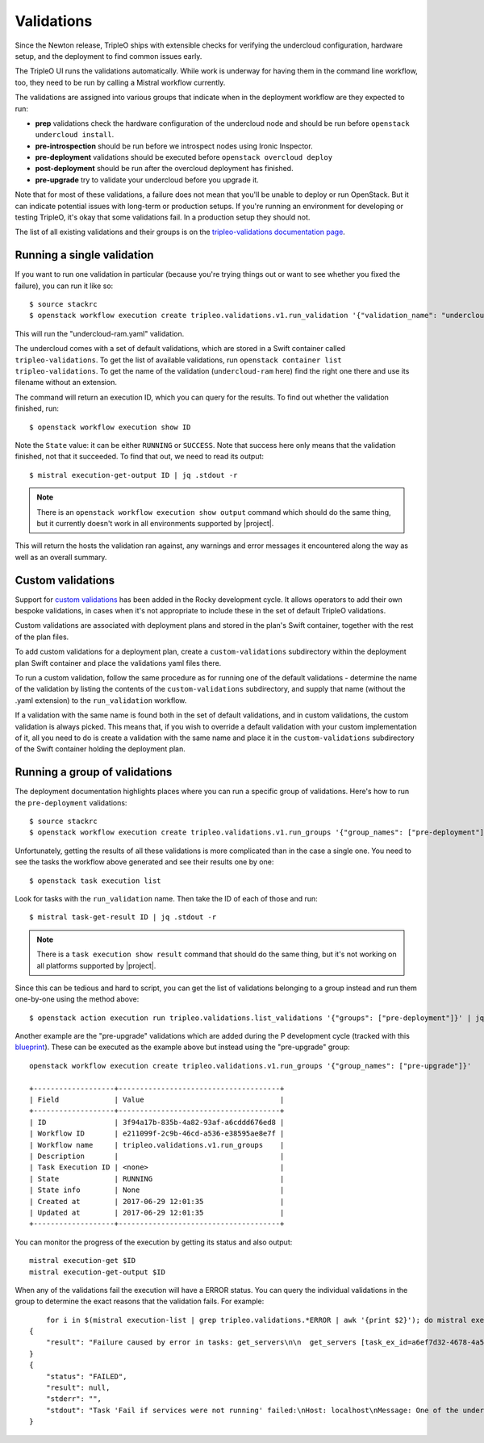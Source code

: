 Validations
===========

Since the Newton release, TripleO ships with extensible checks for
verifying the undercloud configuration, hardware setup, and the
deployment to find common issues early.

The TripleO UI runs the validations automatically. While work is
underway for having them in the command line workflow, too, they need
to be run by calling a Mistral workflow currently.

The validations are assigned into various groups that indicate when in
the deployment workflow are they expected to run:

* **prep** validations check the hardware configuration of the
  undercloud node and should be run before ``openstack undercloud
  install``.

* **pre-introspection** should be run before we introspect nodes using
  Ironic Inspector.

* **pre-deployment** validations should be executed before ``openstack
  overcloud deploy``

* **post-deployment** should be run after the overcloud deployment has
  finished.

* **pre-upgrade** try to validate your undercloud before you upgrade it.

Note that for most of these validations, a failure does not mean that
you'll be unable to deploy or run OpenStack. But it can indicate
potential issues with long-term or production setups. If you're
running an environment for developing or testing TripleO, it's okay
that some validations fail. In a production setup they should not.

The list of all existing validations and their groups is on the
`tripleo-validations documentation page`_.



Running a single validation
---------------------------

If you want to run one validation in particular (because you're trying
things out or want to see whether you fixed the failure), you can run
it like so::

   $ source stackrc
   $ openstack workflow execution create tripleo.validations.v1.run_validation '{"validation_name": "undercloud-ram"}'

This will run the "undercloud-ram.yaml" validation.

The undercloud comes with a set of default validations, which are stored in a
Swift container called ``tripleo-validations``. To get the list of available
validations, run ``openstack container list tripleo-validations``. To get the
name of the validation (``undercloud-ram`` here) find the right one there and
use its filename without an extension.

The command will return an execution ID, which you can query for the
results. To find out whether the validation finished, run::

  $ openstack workflow execution show ID

Note the ``State`` value: it can be either ``RUNNING`` or ``SUCCESS``.
Note that success here only means that the validation finished, not
that it succeeded. To find that out, we need to read its output::

  $ mistral execution-get-output ID | jq .stdout -r

.. note:: There is an ``openstack workflow execution show output``
          command which should do the same thing, but it currently
          doesn't work in all environments supported by |project|.

This will return the hosts the validation ran against, any warnings
and error messages it encountered along the way as well as an overall
summary.


Custom validations
------------------
Support for `custom validations`_ has been added in the Rocky development cycle.
It allows operators to add their own bespoke validations, in cases when it's
not appropriate to include these in the set of default TripleO validations.

Custom validations are associated with deployment plans and stored in the
plan's Swift container, together with the rest of the plan files.

To add custom validations for a deployment plan, create a ``custom-validations``
subdirectory within the deployment plan Swift container and place the
validations yaml files there.

To run a custom validation, follow the same procedure as for running one of the
default validations - determine the name of the validation by listing the contents
of the ``custom-validations`` subdirectory, and supply that name (without the
.yaml extension) to the ``run_validation`` workflow.

If a validation with the same name is found both in the set of default
validations, and in custom validations, the custom validation is always picked.
This means that, if you wish to override a default validation with your custom
implementation of it, all you need to do is create a validation with the same
name and place it in the ``custom-validations`` subdirectory of the Swift
container holding the deployment plan.


.. _running_validation_group:

Running a group of validations
------------------------------

The deployment documentation highlights places where you can run a
specific group of validations. Here's how to run the
``pre-deployment`` validations::

  $ source stackrc
  $ openstack workflow execution create tripleo.validations.v1.run_groups '{"group_names": ["pre-deployment"]}'

Unfortunately, getting the results of all these validations is more
complicated than in the case a single one. You need to see the tasks
the workflow above generated and see their results one by one: ::

  $ openstack task execution list

Look for tasks with the ``run_validation`` name. Then take the ID of
each of those and run::

  $ mistral task-get-result ID | jq .stdout -r

.. note:: There is a ``task execution show result`` command that
          should do the same thing, but it's not working on all
          platforms supported by |project|.

Since this can be tedious and hard to script, you can get the list of
validations belonging to a group instead and run them one-by-one using
the method above::

  $ openstack action execution run tripleo.validations.list_validations '{"groups": ["pre-deployment"]}' | jq ".result[] | .id"

Another example are the "pre-upgrade" validations which are added during the P
development cycle (tracked with this blueprint_). These can be executed as
the example above but instead using the "pre-upgrade" group::

    openstack workflow execution create tripleo.validations.v1.run_groups '{"group_names": ["pre-upgrade"]}'

    +-------------------+--------------------------------------+
    | Field             | Value                                |
    +-------------------+--------------------------------------+
    | ID                | 3f94a17b-835b-4a82-93af-a6cddd676ed8 |
    | Workflow ID       | e211099f-2c9b-46cd-a536-e38595ae8e7f |
    | Workflow name     | tripleo.validations.v1.run_groups    |
    | Description       |                                      |
    | Task Execution ID | <none>                               |
    | State             | RUNNING                              |
    | State info        | None                                 |
    | Created at        | 2017-06-29 12:01:35                  |
    | Updated at        | 2017-06-29 12:01:35                  |
    +-------------------+--------------------------------------+

You can monitor the progress of the execution by getting its status and also
output::

    mistral execution-get $ID
    mistral execution-get-output $ID

When any of the validations fail the execution will have a ERROR status.
You can query the individual validations in the group to determine the exact
reasons that the validation fails. For example::

        for i in $(mistral execution-list | grep tripleo.validations.*ERROR | awk '{print $2}'); do mistral execution-get-output $i; done
    {
        "result": "Failure caused by error in tasks: get_servers\n\n  get_servers [task_ex_id=a6ef7d32-4678-4a58-85fe-bf2da8a963ae] -> Failed to run action [action_ex_id=3a9a81e2-d6b0-4380-8985-41d6f4e18f3a, action_cls='<class 'mistral.actions.action_factory.NovaAction'>', attributes='{u'client_method_name': u'servers.list'}', params='{}']\n NovaAction.servers.list failed: <class 'keystoneauth1.exceptions.connection.ConnectFailure'>: Unable to establish connection to http://192.168.24.1:8774/v2.1/servers/detail: ('Connection aborted.', BadStatusLine(\"''\",))\n    [action_ex_id=3a9a81e2-d6b0-4380-8985-41d6f4e18f3a, idx=0]: Failed to run action [action_ex_id=3a9a81e2-d6b0-4380-8985-41d6f4e18f3a, action_cls='<class 'mistral.actions.action_factory.NovaAction'>', attributes='{u'client_method_name': u'servers.list'}', params='{}']\n NovaAction.servers.list failed: <class 'keystoneauth1.exceptions.connection.ConnectFailure'>: Unable to establish connection to http://192.168.24.1:8774/v2.1/servers/detail: ('Connection aborted.', BadStatusLine(\"''\",))\n"
    }
    {
        "status": "FAILED",
        "result": null,
        "stderr": "",
        "stdout": "Task 'Fail if services were not running' failed:\nHost: localhost\nMessage: One of the undercloud services was not active. Please check openstack-heat-api first and then confirm the status of undercloud services in general before attempting to update or upgrade the environment.\n\nTask 'Fail if services were not running' failed:\nHost: localhost\nMessage: One of the undercloud services was not active. Please check openstack-ironic-api first and then confirm the status of undercloud services in general before attempting to update or upgrade the environment.\n\nTask 'Fail if services were not running' failed:\nHost: localhost\nMessage: One of the undercloud services was not active. Please check openstack-zaqar first and then confirm the status of undercloud services in general before attempting to update or upgrade the environment.\n\nTask 'Fail if services were not running' failed:\nHost: localhost\nMessage: One of the undercloud services was not active. Please check openstack-glance-api first and then confirm the status of undercloud services in general before attempting to update or upgrade the environment.\n\nTask 'Fail if services were not running' failed:\nHost: localhost\nMessage: One of the undercloud services was not active. Please check openstack-glance-api first and then confirm the status of undercloud services in general before attempting to update or upgrade the environment.\n\nFailure! The validation failed for all hosts:\n* localhost\n"
    }




.. _blueprint: https://blueprints.launchpad.net/tripleo/+spec/pre-upgrade-validations
.. _tripleo-validations documentation page: http://docs.openstack.org/developer/tripleo-validations/readme.html#existing-validations
.. _custom validations: https://review.openstack.org/#/c/393775/
